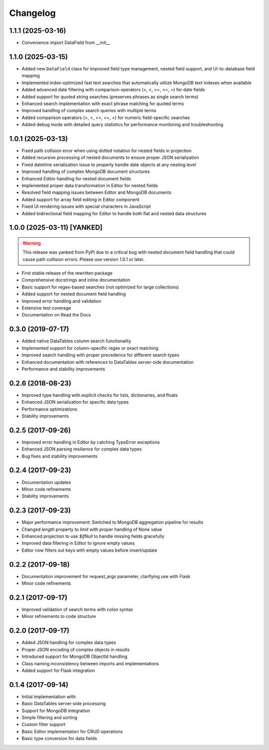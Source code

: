 =========
Changelog
=========

1.1.1 (2025-03-16)
------------------

* Convenience import DataField from __init__

1.1.0 (2025-03-15)
------------------

* Added new ``DataField`` class for improved field type management, nested field support, and UI-to-database field mapping
* Implemented index-optimized fast text searches that automatically utilize MongoDB text indexes when available
* Added advanced date filtering with comparison operators (>, <, >=, <=, =) for date fields
* Added support for quoted string searches (preserves phrases as single search terms)
* Enhanced search implementation with exact phrase matching for quoted terms
* Improved handling of complex search queries with multiple terms
* Added comparison operators (>, <, >=, <=, =) for numeric field-specific searches
* Added debug mode with detailed query statistics for performance monitoring and troubleshooting

1.0.1 (2025-03-13)
------------------

* Fixed path collision error when using dotted notation for nested fields in projection
* Added recursive processing of nested documents to ensure proper JSON serialization
* Fixed datetime serialization issue to properly handle date objects at any nesting level
* Improved handling of complex MongoDB document structures
* Enhanced Editor handling for nested document fields
* Implemented proper data transformation in Editor for nested fields
* Resolved field mapping issues between Editor and MongoDB documents
* Added support for array field editing in Editor component
* Fixed UI rendering issues with special characters in JavaScript
* Added bidirectional field mapping for Editor to handle both flat and nested data structures

1.0.0 (2025-03-11) [YANKED]
---------------------------

.. warning::
   This release was yanked from PyPI due to a critical bug with nested document field handling that could cause path collision errors. Please use version 1.0.1 or later.

* First stable release of the rewritten package
* Comprehensive docstrings and inline documentation
* Basic support for regex-based searches (not optimized for large collections)
* Added support for nested document field handling
* Improved error handling and validation
* Extensive test coverage
* Documentation on Read the Docs

0.3.0 (2019-07-17)
------------------

* Added native DataTables column search functionality
* Implemented support for column-specific regex or exact matching
* Improved search handling with proper precedence for different search types
* Enhanced documentation with references to DataTables server-side documentation
* Performance and stability improvements

0.2.6 (2018-08-23)
------------------

* Improved type handling with explicit checks for lists, dictionaries, and floats
* Enhanced JSON serialization for specific data types
* Performance optimizations
* Stability improvements

0.2.5 (2017-09-26)
------------------

* Improved error handling in Editor by catching TypeError exceptions
* Enhanced JSON parsing resilience for complex data types
* Bug fixes and stability improvements

0.2.4 (2017-09-23)
------------------

* Documentation updates
* Minor code refinements
* Stability improvements

0.2.3 (2017-09-23)
------------------

* Major performance improvement: Switched to MongoDB aggregation pipeline for results
* Changed `length` property to `limit` with proper handling of None value
* Enhanced projection to use `$ifNull` to handle missing fields gracefully
* Improved data filtering in Editor to ignore empty values
* Editor now filters out keys with empty values before insert/update

0.2.2 (2017-09-18)
------------------

* Documentation improvement for request_args parameter, clarifying use with Flask
* Minor code refinements

0.2.1 (2017-09-17)
------------------

* Improved validation of search terms with colon syntax
* Minor refinements to code structure

0.2.0 (2017-09-17)
------------------

* Added JSON handling for complex data types
* Proper JSON encoding of complex objects in results
* Introduced support for MongoDB ObjectId handling
* Class naming inconsistency between imports and implementations
* Added support for Flask integration

0.1.4 (2017-09-14)
------------------

* Initial implementation with:
* Basic DataTables server-side processing
* Support for MongoDB integration
* Simple filtering and sorting
* Custom filter support
* Basic Editor implementation for CRUD operations
* Basic type conversion for data fields